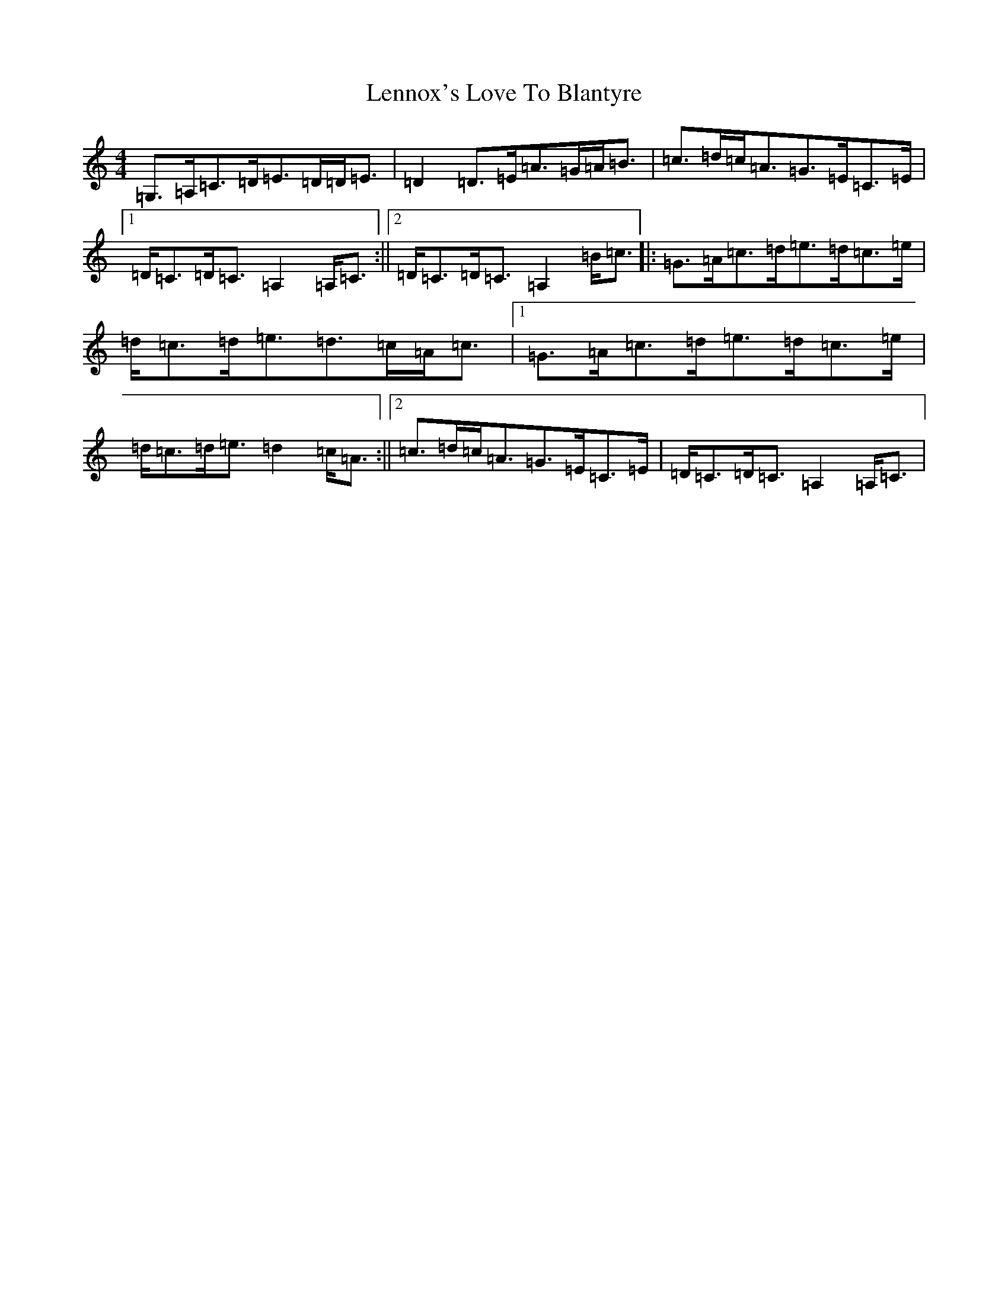 X: 12354
T: Lennox's Love To Blantyre
S: https://thesession.org/tunes/9028#setting9028
Z: F Major
R: strathspey
M: 4/4
L: 1/8
K: C Major
=G,>=A,=C>=D=E>=D=D<=E|=D2=D>=E=A>=G=A<=B|=c>=d=c<=A=G>=E=C>=E|1=D<=C=D<=C=A,2=A,<=C:||2=D<=C=D<=C=A,2=B<=c|:=G>=A=c>=d=e>=d=c>=e|=d<=c=d<=e=d>=c=A<=c|1=G>=A=c>=d=e>=d=c>=e|=d<=c=d<=e=d2=c<=A:||2=c>=d=c<=A=G>=E=C>=E|=D<=C=D<=C=A,2=A,<=C|